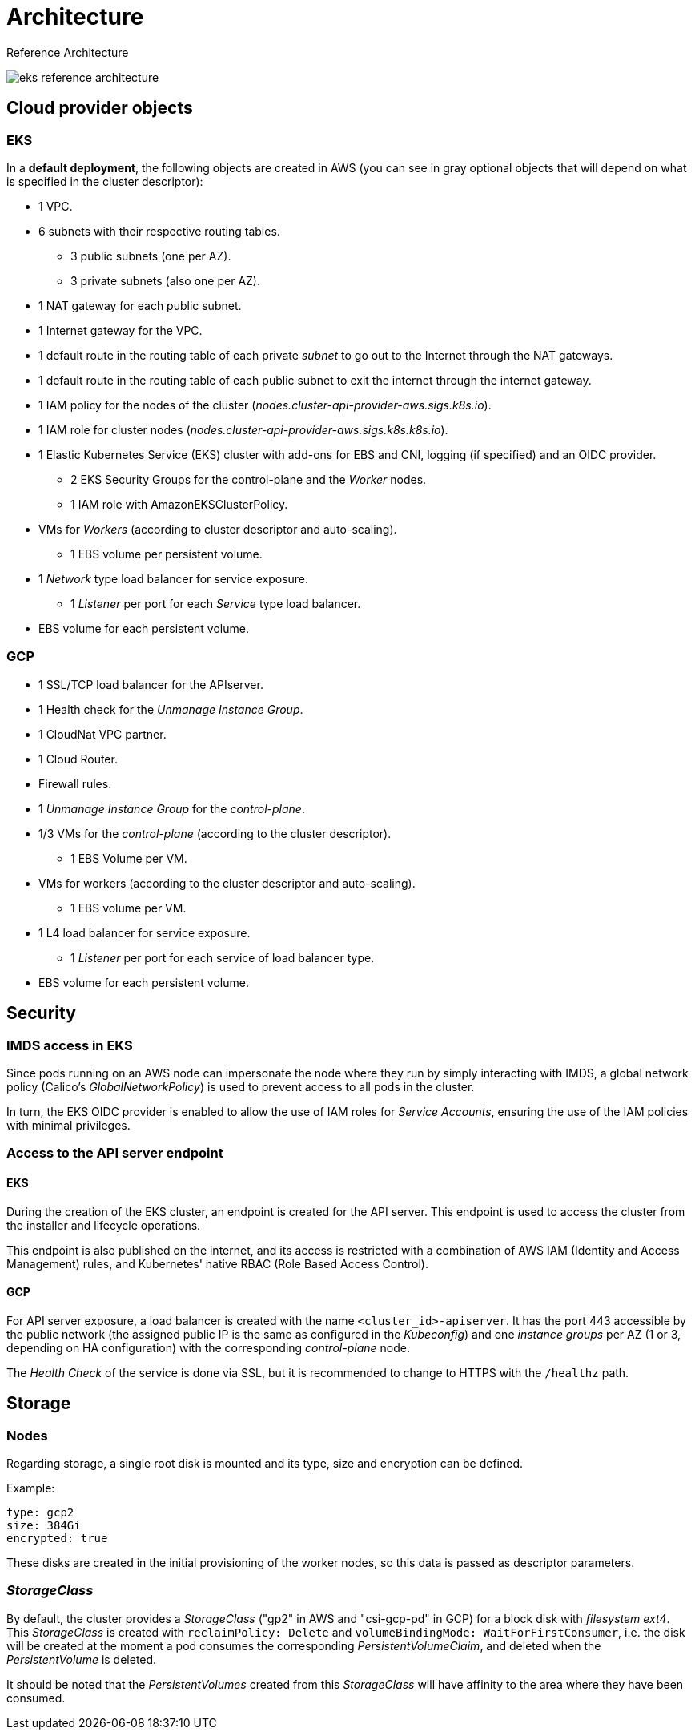 = Architecture

Reference Architecture

image::eks-reference-architecture.png[]

== Cloud provider objects

=== EKS

In a *default deployment*, the following objects are created in AWS (you can see in [silver]#gray# optional objects that will depend on what is specified in the cluster descriptor):

* [silver]#1 VPC.#
* [silver]#6 subnets with their respective routing tables.#
** [silver]#3 public subnets (one per AZ).#
** [silver]#3 private subnets (also one per AZ).#
* [silver]#1 NAT gateway for each public subnet.#
* [silver]#1 Internet gateway for the VPC.#
* [silver]#1 default route in the routing table of each private _subnet_ to go out to the Internet through the NAT gateways.#
* [silver]#1 default route in the routing table of each public subnet to exit the internet through the internet gateway.#
* 1 IAM policy for the nodes of the cluster (_nodes.cluster-api-provider-aws.sigs.k8s.io_).
* 1 IAM role for cluster nodes (_nodes.cluster-api-provider-aws.sigs.k8s.k8s.io_).
* 1 Elastic Kubernetes Service (EKS) cluster with add-ons for EBS and CNI, logging (if specified) and an OIDC provider.
** 2 EKS Security Groups for the control-plane and the _Worker_ nodes.
** 1 IAM role with AmazonEKSClusterPolicy.
* VMs for _Workers_ (according to cluster descriptor and auto-scaling).
** 1 EBS volume per persistent volume.
* 1 _Network_ type load balancer for service exposure.
** 1 _Listener_ per port for each _Service_ type load balancer.
* EBS volume for each persistent volume.

=== GCP

* 1 SSL/TCP load balancer for the APIserver.
* 1 Health check for the _Unmanage Instance Group_.
* 1 CloudNat VPC partner.
* 1 Cloud Router.
* Firewall rules.
* 1 _Unmanage Instance Group_ for the _control-plane_.
* 1/3 VMs for the _control-plane_ (according to the cluster descriptor).
** 1 EBS Volume per VM.
* VMs for workers (according to the cluster descriptor and auto-scaling).
** 1 EBS volume per VM.
* 1 L4 load balancer for service exposure.
** 1 _Listener_ per port for each service of load balancer type.
* EBS volume for each persistent volume.

== Security

=== IMDS access in EKS

Since pods running on an AWS node can impersonate the node where they run by simply interacting with IMDS, a global network policy (Calico's _GlobalNetworkPolicy_) is used to prevent access to all pods in the cluster.

In turn, the EKS OIDC provider is enabled to allow the use of IAM roles for _Service Accounts_, ensuring the use of the IAM policies with minimal privileges.

=== Access to the API server endpoint

==== EKS

During the creation of the EKS cluster, an endpoint is created for the API server. This endpoint is used to access the cluster from the installer and lifecycle operations.

This endpoint is also published on the internet, and its access is restricted with a combination of AWS IAM (Identity and Access Management) rules, and Kubernetes' native RBAC (Role Based Access Control).

==== GCP

For API server exposure, a load balancer is created with the name `<cluster_id>-apiserver`. It has the port 443 accessible by the public network (the assigned public IP is the same as configured in the _Kubeconfig_) and one _instance groups_ per AZ (1 or 3, depending on HA configuration) with the corresponding _control-plane_ node.

The _Health Check_ of the service is done via SSL, but it is recommended to change to HTTPS with the `/healthz` path.

== Storage

=== Nodes

Regarding storage, a single root disk is mounted and its type, size and encryption can be defined.

Example:

[source,bash]
----
type: gcp2
size: 384Gi
encrypted: true
----

These disks are created in the initial provisioning of the worker nodes, so this data is passed as descriptor parameters.

=== _StorageClass_

By default, the cluster provides a _StorageClass_ ("gp2" in AWS and "csi-gcp-pd" in GCP) for a block disk with _filesystem ext4_. This _StorageClass_ is created with `reclaimPolicy: Delete` and `volumeBindingMode: WaitForFirstConsumer`, i.e. the disk will be created at the moment a pod consumes the corresponding _PersistentVolumeClaim_, and deleted when the _PersistentVolume_ is deleted.

It should be noted that the _PersistentVolumes_ created from this _StorageClass_ will have affinity to the area where they have been consumed.

